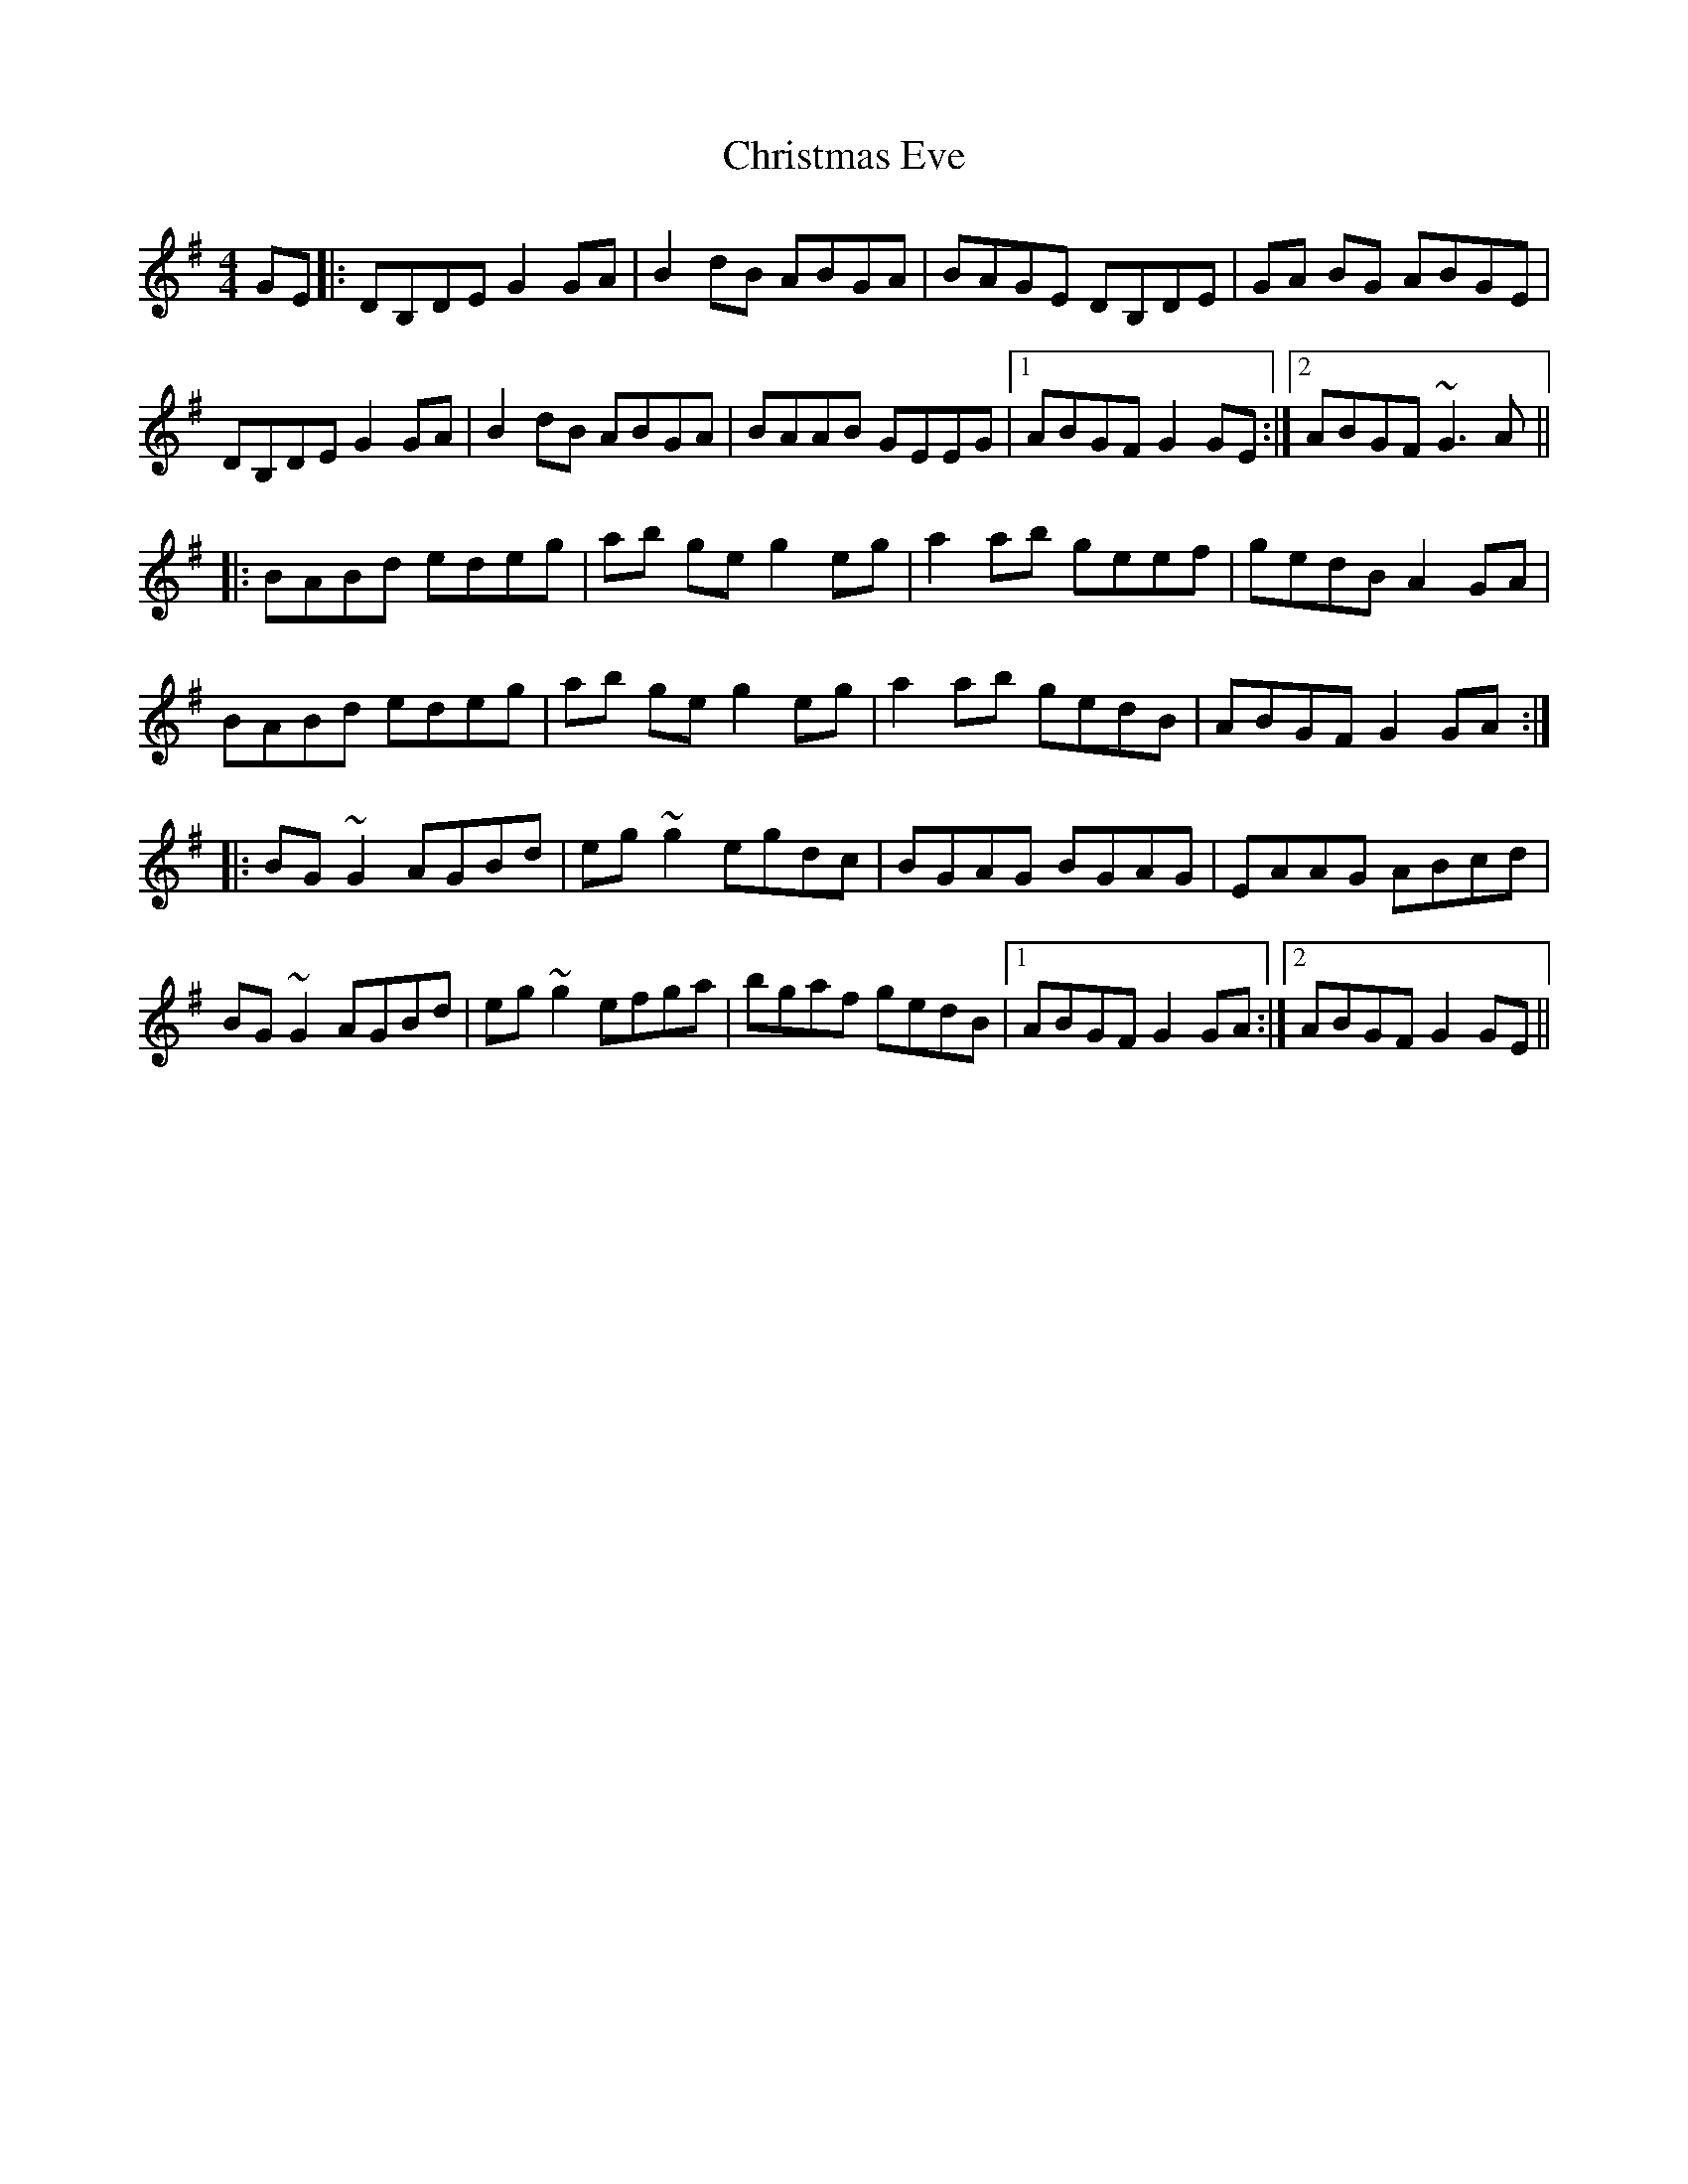 X: 7114
T: Christmas Eve
R: reel
M: 4/4
K: Gmajor
GE|:DB,DE G2 GA|B2 dB ABGA|BAGE DB,DE|GA BG ABGE|
DB,DE G2GA|B2 dB ABGA|BAAB GEEG|1 ABGF G2 GE:|2 ABGF ~G3A||
|:BABd edeg|ab ge g2eg|a2 ab geef|gedB A2GA|
BABd edeg|ab ge g2eg|a2 ab gedB|ABGF G2GA:|
|:BG~G2 AGBd|eg~g2 egdc|BGAG BGAG|EAAG ABcd|
BG~G2 AGBd|eg~g2 efga|bgaf gedB|1 ABGF G2GA:|2 ABGF G2 GE||

